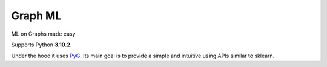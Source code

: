 Graph ML
########

.. image:: https://github.com/thunderock/graph_ml/actions/workflows/tests.yml/badge.svg
    :alt: GraphML Build status
    :target: https://github.com/thunderock/graph_ml/actions


ML on Graphs made easy

Supports Python **3.10.2**.


Under the hood it uses `PyG <https://pytorch-geometric.readthedocs.io/en/latest/>`_. Its main goal is to provide a simple and intuitive using APIs similar to sklearn.
